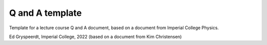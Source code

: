 Q and A template
================

Template for a lecture course Q and A document, based on a document from Imperial College Physics.


Ed Gryspeerdt, Imperial College, 2022 (based on a document from Kim Christensen)
